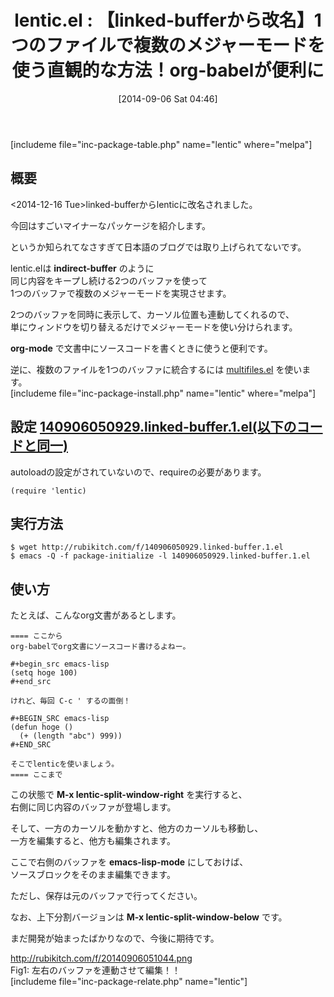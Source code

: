 #+BLOG: rubikitch
#+POSTID: 273
#+BLOG: rubikitch
#+DATE: [2014-09-06 Sat 04:46]
#+PERMALINK: linked-buffer
#+OPTIONS: toc:nil num:nil todo:nil pri:nil tags:nil ^:nil \n:t
#+ISPAGE: nil
#+DESCRIPTION:同じ内容をキープし続ける2つのバッファを使って1つのバッファで複数のメジャーモードを実現させる
# (progn (erase-buffer)(find-file-hook--org2blog/wp-mode))
#+BLOG: rubikitch
#+CATEGORY: 複数のメジャーモード
#+EL_PKG_NAME: lentic
#+TAGS: org
#+EL_TITLE0: 【linked-bufferから改名】1つのファイルで複数のメジャーモードを使う直観的な方法！org-babelが便利に
#+begin: org2blog
#+TITLE: lentic.el : 【linked-bufferから改名】1つのファイルで複数のメジャーモードを使う直観的な方法！org-babelが便利に
[includeme file="inc-package-table.php" name="lentic" where="melpa"]

#+end:
** 概要
<2014-12-16 Tue>linked-bufferからlenticに改名されました。

今回はすごいマイナーなパッケージを紹介します。

というか知られてなさすぎて日本語のブログでは取り上げられてないです。

lentic.elは *indirect-buffer* のように
同じ内容をキープし続ける2つのバッファを使って
1つのバッファで複数のメジャーモードを実現させます。

2つのバッファを同時に表示して、カーソル位置も連動してくれるので、
単にウィンドウを切り替えるだけでメジャーモードを使い分けられます。

*org-mode* で文書中にソースコードを書くときに使うと便利です。

逆に、複数のファイルを1つのバッファに統合するには [[http://emacs.rubikitch.com/multifiles/][multifiles.el]] を使います。
[includeme file="inc-package-install.php" name="lentic" where="melpa"]
** 設定 [[http://rubikitch.com/f/140906050929.linked-buffer.1.el][140906050929.linked-buffer.1.el(以下のコードと同一)]]
autoloadの設定がされていないので、requireの必要があります。

#+BEGIN: include :file "/r/sync/junk/140906/140906050929.linked-buffer.1.el"
#+BEGIN_SRC fundamental
(require 'lentic)
#+END_SRC

#+END:

** 実行方法
#+BEGIN_EXAMPLE
$ wget http://rubikitch.com/f/140906050929.linked-buffer.1.el
$ emacs -Q -f package-initialize -l 140906050929.linked-buffer.1.el
#+END_EXAMPLE

** 使い方
たとえば、こんなorg文書があるとします。

#+BEGIN_EXAMPLE
==== ここから
org-babelでorg文書にソースコード書けるよねー。

#+begin_src emacs-lisp
(setq hoge 100)
#+end_src

けれど、毎回 C-c ' するの面倒！

#+BEGIN_SRC emacs-lisp
(defun hoge ()
  (+ (length "abc") 999))
#+END_SRC

そこでlenticを使いましょう。
==== ここまで
#+END_EXAMPLE


この状態で *M-x lentic-split-window-right* を実行すると、
右側に同じ内容のバッファが登場します。

そして、一方のカーソルを動かすと、他方のカーソルも移動し、
一方を編集すると、他方も編集されます。

ここで右側のバッファを *emacs-lisp-mode* にしておけば、
ソースブロックをそのまま編集できます。

ただし、保存は元のバッファで行ってください。

なお、上下分割バージョンは *M-x lentic-split-window-below* です。

まだ開発が始まったばかりなので、今後に期待です。
# (progn (forward-line 1)(shell-command "screenshot-time.rb org_template" t))
http://rubikitch.com/f/20140906051044.png
Fig1: 左右のバッファを連動させて編集！！
[includeme file="inc-package-relate.php" name="lentic"]
